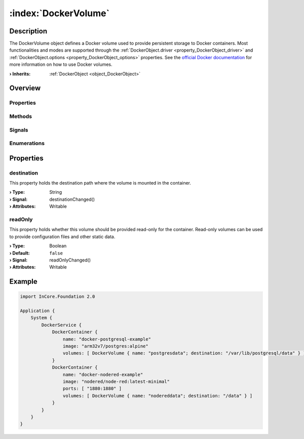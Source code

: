 
.. _object_DockerVolume:


:index:`DockerVolume`
---------------------

Description
***********

The DockerVolume object defines a Docker volume used to provide persistent storage to Docker containers. Most functionalities and modes are supported through the :ref:`DockerObject.driver <property_DockerObject_driver>` and :ref:`DockerObject.options <property_DockerObject_options>` properties. See the `official Docker documentation <https://docs.docker.com/storage/volumes/>`_ for more information on how to use Docker volumes.

:**› Inherits**: :ref:`DockerObject <object_DockerObject>`

Overview
********

Properties
++++++++++

.. hlist::
  :columns: 2

  * :ref:`destination <property_DockerVolume_destination>`
  * :ref:`readOnly <property_DockerVolume_readOnly>`
  * :ref:`DockerObject.driver <property_DockerObject_driver>`
  * :ref:`DockerObject.error <property_DockerObject_error>`
  * :ref:`DockerObject.errorString <property_DockerObject_errorString>`
  * :ref:`DockerObject.name <property_DockerObject_name>`
  * :ref:`DockerObject.options <property_DockerObject_options>`
  * :ref:`Object.objectId <property_Object_objectId>`
  * :ref:`Object.parent <property_Object_parent>`

Methods
+++++++

.. hlist::
  :columns: 1

  * :ref:`DockerObject.create() <method_DockerObject_create>`
  * :ref:`DockerObject.remove() <method_DockerObject_remove>`
  * :ref:`Object.deserializeProperties() <method_Object_deserializeProperties>`
  * :ref:`Object.fromJson() <method_Object_fromJson>`
  * :ref:`Object.toJson() <method_Object_toJson>`

Signals
+++++++

.. hlist::
  :columns: 1

  * :ref:`DockerObject.errorOccurred() <signal_DockerObject_errorOccurred>`
  * :ref:`Object.completed() <signal_Object_completed>`

Enumerations
++++++++++++

.. hlist::
  :columns: 1

  * :ref:`DockerObject.Error <enum_DockerObject_Error>`



Properties
**********


.. _property_DockerVolume_destination:

.. _signal_DockerVolume_destinationChanged:

.. index::
   single: destination

destination
+++++++++++

This property holds the destination path where the volume is mounted in the container.

:**› Type**: String
:**› Signal**: destinationChanged()
:**› Attributes**: Writable


.. _property_DockerVolume_readOnly:

.. _signal_DockerVolume_readOnlyChanged:

.. index::
   single: readOnly

readOnly
++++++++

This property holds whether this volume should be provided read-only for the container. Read-only volumes can be used to provide configuration files and other static data.

:**› Type**: Boolean
:**› Default**: ``false``
:**› Signal**: readOnlyChanged()
:**› Attributes**: Writable


.. _example_DockerVolume:


Example
*******

.. code-block:: qml

    import InCore.Foundation 2.0
    
    Application {
        System {
            DockerService {
                DockerContainer {
                    name: "docker-postgresql-example"
                    image: "arm32v7/postgres:alpine"
                    volumes: [ DockerVolume { name: "postgresdata"; destination: "/var/lib/postgresql/data" } ]
                }
                DockerContainer {
                    name: "docker-nodered-example"
                    image: "nodered/node-red:latest-minimal"
                    ports: [ "1880:1880" ]
                    volumes: [ DockerVolume { name: "nodereddata"; destination: "/data" } ]
                }
            }
        }
    }
    